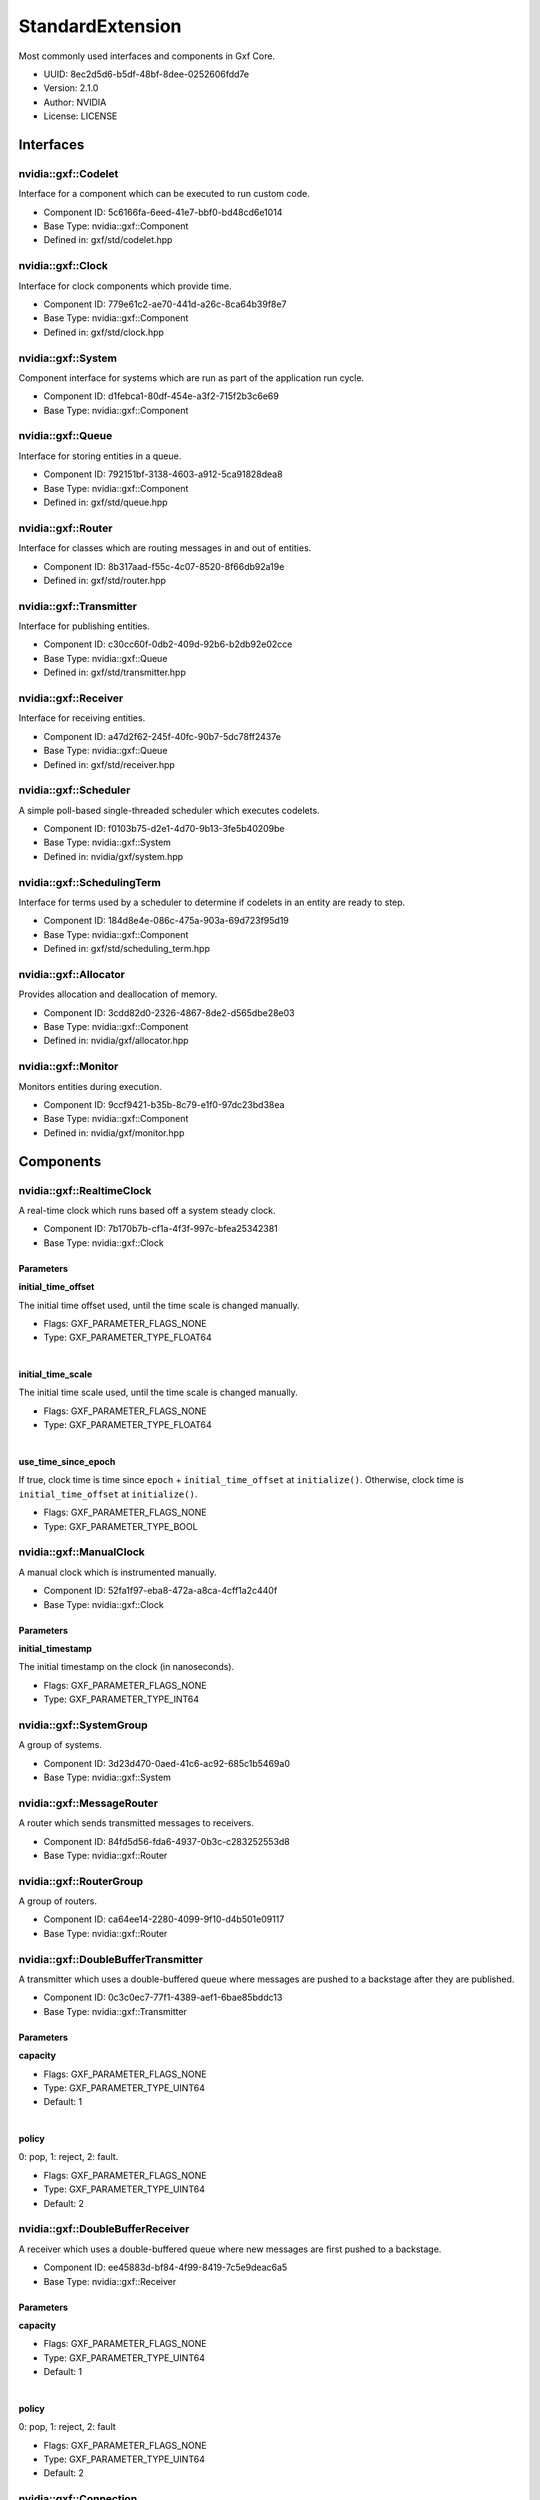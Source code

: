..
   Copyright (c) 2021-2022, NVIDIA CORPORATION. All rights reserved.
   NVIDIA CORPORATION and its licensors retain all intellectual property
   and proprietary rights in and to this software, related documentation
   and any modifications thereto. Any use, reproduction, disclosure or
   distribution of this software and related documentation without an express
   license agreement from NVIDIA CORPORATION is strictly prohibited.

.. _standardExtension:

StandardExtension
-------------------

Most commonly used interfaces and components in Gxf Core.

* UUID: 8ec2d5d6-b5df-48bf-8dee-0252606fdd7e
* Version: 2.1.0
* Author: NVIDIA
* License: LICENSE

Interfaces
~~~~~~~~~~~~

nvidia::gxf::Codelet
^^^^^^^^^^^^^^^^^^^^^^^

Interface for a component which can be executed to run custom code.

* Component ID: 5c6166fa-6eed-41e7-bbf0-bd48cd6e1014
* Base Type: nvidia::gxf::Component
* Defined in: gxf/std/codelet.hpp

nvidia::gxf::Clock
^^^^^^^^^^^^^^^^^^^^^

Interface for clock components which provide time.

* Component ID: 779e61c2-ae70-441d-a26c-8ca64b39f8e7
* Base Type: nvidia::gxf::Component
* Defined in: gxf/std/clock.hpp

nvidia::gxf::System
^^^^^^^^^^^^^^^^^^^^^^

Component interface for systems which are run as part of the application run cycle.

* Component ID: d1febca1-80df-454e-a3f2-715f2b3c6e69
* Base Type: nvidia::gxf::Component

nvidia::gxf::Queue
^^^^^^^^^^^^^^^^^^^^^

Interface for storing entities in a queue.

* Component ID: 792151bf-3138-4603-a912-5ca91828dea8
* Base Type: nvidia::gxf::Component
* Defined in: gxf/std/queue.hpp

nvidia::gxf::Router
^^^^^^^^^^^^^^^^^^^^^^

Interface for classes which are routing messages in and out of entities.

* Component ID: 8b317aad-f55c-4c07-8520-8f66db92a19e
* Defined in: gxf/std/router.hpp

nvidia::gxf::Transmitter
^^^^^^^^^^^^^^^^^^^^^^^^^^^

Interface for publishing entities.

* Component ID: c30cc60f-0db2-409d-92b6-b2db92e02cce
* Base Type: nvidia::gxf::Queue
* Defined in: gxf/std/transmitter.hpp

nvidia::gxf::Receiver
^^^^^^^^^^^^^^^^^^^^^^^^

Interface for receiving entities.

* Component ID: a47d2f62-245f-40fc-90b7-5dc78ff2437e
* Base Type: nvidia::gxf::Queue
* Defined in: gxf/std/receiver.hpp

nvidia::gxf::Scheduler
^^^^^^^^^^^^^^^^^^^^^^^^^

A simple poll-based single-threaded scheduler which executes codelets.

* Component ID: f0103b75-d2e1-4d70-9b13-3fe5b40209be
* Base Type: nvidia::gxf::System
* Defined in: nvidia/gxf/system.hpp

nvidia::gxf::SchedulingTerm
^^^^^^^^^^^^^^^^^^^^^^^^^^^^^^

Interface for terms used by a scheduler to determine if codelets in an entity are ready to step.

* Component ID: 184d8e4e-086c-475a-903a-69d723f95d19
* Base Type: nvidia::gxf::Component
* Defined in: gxf/std/scheduling_term.hpp

nvidia::gxf::Allocator
^^^^^^^^^^^^^^^^^^^^^^^^^

Provides allocation and deallocation of memory.

* Component ID: 3cdd82d0-2326-4867-8de2-d565dbe28e03
* Base Type: nvidia::gxf::Component
* Defined in: nvidia/gxf/allocator.hpp

nvidia::gxf::Monitor
^^^^^^^^^^^^^^^^^^^^^^^^^

Monitors entities during execution.

* Component ID: 9ccf9421-b35b-8c79-e1f0-97dc23bd38ea
* Base Type: nvidia::gxf::Component
* Defined in: nvidia/gxf/monitor.hpp

Components
~~~~~~~~~~~~

nvidia::gxf::RealtimeClock
^^^^^^^^^^^^^^^^^^^^^^^^^^^^^

A real-time clock which runs based off a system steady clock.

* Component ID: 7b170b7b-cf1a-4f3f-997c-bfea25342381
* Base Type: nvidia::gxf::Clock

Parameters
++++++++++++

**initial_time_offset**

The initial time offset used, until the time scale is changed manually.

* Flags: GXF_PARAMETER_FLAGS_NONE
* Type: GXF_PARAMETER_TYPE_FLOAT64

|

**initial_time_scale**

The initial time scale used, until the time scale is changed manually.

* Flags: GXF_PARAMETER_FLAGS_NONE
* Type: GXF_PARAMETER_TYPE_FLOAT64

|

**use_time_since_epoch**

If true, clock time is time since ``epoch`` + ``initial_time_offset`` at ``initialize()``. Otherwise, clock time is ``initial_time_offset`` at ``initialize()``.

* Flags: GXF_PARAMETER_FLAGS_NONE
* Type: GXF_PARAMETER_TYPE_BOOL

nvidia::gxf::ManualClock
^^^^^^^^^^^^^^^^^^^^^^^^^^^

A manual clock which is instrumented manually.

* Component ID: 52fa1f97-eba8-472a-a8ca-4cff1a2c440f
* Base Type: nvidia::gxf::Clock

Parameters
++++++++++++

**initial_timestamp**

The initial timestamp on the clock (in nanoseconds).

* Flags: GXF_PARAMETER_FLAGS_NONE
* Type: GXF_PARAMETER_TYPE_INT64

nvidia::gxf::SystemGroup
^^^^^^^^^^^^^^^^^^^^^^^^^^^

A group of systems.

* Component ID: 3d23d470-0aed-41c6-ac92-685c1b5469a0
* Base Type: nvidia::gxf::System

nvidia::gxf::MessageRouter
^^^^^^^^^^^^^^^^^^^^^^^^^^^^^

A router which sends transmitted messages to receivers.

* Component ID: 84fd5d56-fda6-4937-0b3c-c283252553d8
* Base Type: nvidia::gxf::Router

nvidia::gxf::RouterGroup
^^^^^^^^^^^^^^^^^^^^^^^^^^^

A group of routers.

* Component ID: ca64ee14-2280-4099-9f10-d4b501e09117
* Base Type: nvidia::gxf::Router

nvidia::gxf::DoubleBufferTransmitter
^^^^^^^^^^^^^^^^^^^^^^^^^^^^^^^^^^^^^^^

A transmitter which uses a double-buffered queue where messages are pushed to a backstage after they are published.

* Component ID: 0c3c0ec7-77f1-4389-aef1-6bae85bddc13
* Base Type: nvidia::gxf::Transmitter

Parameters
++++++++++++

**capacity**


* Flags: GXF_PARAMETER_FLAGS_NONE
* Type: GXF_PARAMETER_TYPE_UINT64
* Default: 1

|

**policy**

0: pop, 1: reject, 2: fault.

* Flags: GXF_PARAMETER_FLAGS_NONE
* Type: GXF_PARAMETER_TYPE_UINT64
* Default: 2

nvidia::gxf::DoubleBufferReceiver
^^^^^^^^^^^^^^^^^^^^^^^^^^^^^^^^^^^^

A receiver which uses a double-buffered queue where new messages are first pushed to a backstage.

* Component ID: ee45883d-bf84-4f99-8419-7c5e9deac6a5
* Base Type: nvidia::gxf::Receiver

Parameters
++++++++++++

**capacity**


* Flags: GXF_PARAMETER_FLAGS_NONE
* Type: GXF_PARAMETER_TYPE_UINT64
* Default: 1

|

**policy**

0: pop, 1: reject, 2: fault

* Flags: GXF_PARAMETER_FLAGS_NONE
* Type: GXF_PARAMETER_TYPE_UINT64
* Default: 2

nvidia::gxf::Connection
^^^^^^^^^^^^^^^^^^^^^^^^^^

A component which establishes a connection between two other components.

* Component ID: cc71afae-5ede-47e9-b267-60a5c750a89a
* Base Type: nvidia::gxf::Component

Parameters
++++++++++++

**source**



* Flags: GXF_PARAMETER_FLAGS_NONE
* Type: GXF_PARAMETER_TYPE_HANDLE
* Handle Type: nvidia::gxf::Transmitter

|

**target**



* Flags: GXF_PARAMETER_FLAGS_NONE
* Type: GXF_PARAMETER_TYPE_HANDLE
* Handle Type: nvidia::gxf::Receiver

nvidia::gxf::PeriodicSchedulingTerm
^^^^^^^^^^^^^^^^^^^^^^^^^^^^^^^^^^^^^^

A component which specifies that an entity shall be executed periodically.

* Component ID: d392c98a-9b08-49b4-a422-d5fe6cd72e3e
* Base Type: nvidia::gxf::SchedulingTerm

Parameters
++++++++++++

**recess_period**

The recess period indicates the minimum amount of time which has to pass before the entity is permitted to execute again. The period is specified as a string containing of a number and an (optional) unit. If no unit is given, the value is assumed to be in nanoseconds. Supported units are: Hz, s, ms. Example: 10ms, 10000000, 0.2s, 50Hz.

* Flags: GXF_PARAMETER_FLAGS_NONE
* Type: GXF_PARAMETER_TYPE_STRING

nvidia::gxf::CountSchedulingTerm
^^^^^^^^^^^^^^^^^^^^^^^^^^^^^^^^^^^

A component which specifies that an entity shall be executed exactly a given number of times.

* Component ID: f89da2e4-fddf-4aa2-9a80-1119ba3fde05
* Base Type: nvidia::gxf::SchedulingTerm

Parameters
++++++++++++

**count**

The total number of time this term will permit execution.

* Flags: GXF_PARAMETER_FLAGS_NONE
* Type: GXF_PARAMETER_TYPE_INT64

nvidia::gxf::TargetTimeSchedulingTerm
^^^^^^^^^^^^^^^^^^^^^^^^^^^^^^^^^^^^^^^^

A component where the next execution time of the entity needs to be specified after every tick.

* Component ID: e4aaf5c3-2b10-4c9a-c463-ebf6084149bf
* Base Type: nvidia::gxf::SchedulingTerm

Parameters
++++++++++++

**clock**

The clock used to define target time.

* Flags: GXF_PARAMETER_FLAGS_NONE
* Type: GXF_PARAMETER_TYPE_HANDLE
* Handle Type: nvidia::gxf::Clock

nvidia::gxf::DownstreamReceptiveSchedulingTerm
^^^^^^^^^^^^^^^^^^^^^^^^^^^^^^^^^^^^^^^^^^^^^^^^^

A component which specifies that an entity shall be executed if receivers for a certain transmitter can accept new messages.

* Component ID: 9de75119-8d0f-4819-9a71-2aeaefd23f71
* Base Type: nvidia::gxf::SchedulingTerm

Parameters
++++++++++++

**min_size**

The term permits execution if the receiver connected to the transmitter has at least the specified number of free slots in its back buffer.

* Flags: GXF_PARAMETER_FLAGS_NONE
* Type: GXF_PARAMETER_TYPE_UINT64

|

**transmitter**

The term permits execution if this transmitter can publish a message; i.e., if the receiver which is connected to this transmitter can receive messages.

* Flags: GXF_PARAMETER_FLAGS_NONE
* Type: GXF_PARAMETER_TYPE_HANDLE
* Handle Type: nvidia::gxf::Transmitter

nvidia::gxf::MessageAvailableSchedulingTerm
^^^^^^^^^^^^^^^^^^^^^^^^^^^^^^^^^^^^^^^^^^^^^^

A scheduling term which specifies that an entity can be executed when the total number of messages over a set of input channels is at least a given number of messages.

* Component ID: fe799e65-f78b-48eb-beb6-e73083a12d5b
* Base Type: nvidia::gxf::SchedulingTerm

Parameters
++++++++++++

**front_stage_max_size**

If set, the scheduling term will only allow execution if the number of messages in the front stage does not exceed this count. For example, it can be used in combination with codelets which do not clear the front stage in every tick.

* Flags: GXF_PARAMETER_FLAGS_OPTIONAL
* Type: GXF_PARAMETER_TYPE_UINT64

|

**min_size**

The scheduling term permits execution if the given receiver has at least the given number of messages available.

* Flags: GXF_PARAMETER_FLAGS_NONE
* Type: GXF_PARAMETER_TYPE_UINT64

|

**receiver**

The scheduling term permits execution if this channel has at least a given number of messages available.

* Flags: GXF_PARAMETER_FLAGS_NONE
* Type: GXF_PARAMETER_TYPE_HANDLE
* Handle Type: nvidia::gxf::Receiver

nvidia::gxf::MultiMessageAvailableSchedulingTerm
^^^^^^^^^^^^^^^^^^^^^^^^^^^^^^^^^^^^^^^^^^^^^^^^^^^

A component which specifies that an entity shall be executed when a queue has at least a certain number of elements.

* Component ID: f15dbeaa-afd6-47a6-9ffc-7afd7e1b4c52
* Base Type: nvidia::gxf::SchedulingTerm

Parameters
++++++++++++

**min_size**

The scheduling term permits execution if all given receivers together have at least the given number of messages available.

* Flags: GXF_PARAMETER_FLAGS_NONE
* Type: GXF_PARAMETER_TYPE_UINT64

|

**receivers**

The scheduling term permits execution if the given channels have at least a given number of messages available.

* Flags: GXF_PARAMETER_FLAGS_NONE
* Type: GXF_PARAMETER_TYPE_HANDLE
* Handle Type: nvidia::gxf::Receiver

nvidia::gxf::ExpiringMessageAvailableSchedulingTerm
^^^^^^^^^^^^^^^^^^^^^^^^^^^^^^^^^^^^^^^^^^^^^^^^^^^^^^

A component which tries to wait for specified number of messages in queue for at most specified time.

* Component ID: eb22280c-76ff-11eb-b341-cf6b417c95c9
* Base Type: nvidia::gxf::SchedulingTerm

Parameters
++++++++++++

**clock**

Clock to get time from.

* Flags: GXF_PARAMETER_FLAGS_NONE
* Type: GXF_PARAMETER_TYPE_HANDLE
* Handle Type: nvidia::gxf::Clock

|

**max_batch_size**

The maximum number of messages to be batched together.

* Flags: GXF_PARAMETER_FLAGS_NONE
* Type: GXF_PARAMETER_TYPE_INT64

|

**max_delay_ns**

The maximum delay from first message to wait before submitting workload anyway.

* Flags: GXF_PARAMETER_FLAGS_NONE
* Type: GXF_PARAMETER_TYPE_INT64

|

**receiver**

Receiver to watch on.

* Flags: GXF_PARAMETER_FLAGS_NONE
* Type: GXF_PARAMETER_TYPE_HANDLE
* Handle Type: nvidia::gxf::Receiver

nvidia::gxf::BooleanSchedulingTerm
^^^^^^^^^^^^^^^^^^^^^^^^^^^^^^^^^^^^^

A component which acts as a Boolean ``AND`` term that can be used to control the execution of the entity.

* Component ID: e07a0dc4-3908-4df8-8134-7ce38e60fbef
* Base Type: nvidia::gxf::SchedulingTerm

nvidia::gxf::AsynchronousSchedulingTerm
^^^^^^^^^^^^^^^^^^^^^^^^^^^^^^^^^^^^^^^^^^

A component which is used to inform that an entity is dependent upon an async event for its execution.

* Component ID: 56be1662-ff63-4179-9200-3fcd8dc38673
* Base Type: nvidia::gxf::SchedulingTerm

nvidia::gxf::GreedyScheduler
^^^^^^^^^^^^^^^^^^^^^^^^^^^^^^^

A simple poll-based single-threaded scheduler which executes codelets.

* Component ID: 869d30ca-a443-4619-b988-7a52e657f39b
* Base Type: nvidia::gxf::Scheduler

Parameters
++++++++++++

**clock**

The clock used by the scheduler to define flow of time. Typical choices are a ``RealtimeClock`` or a ``ManualClock``.

* Flags: GXF_PARAMETER_FLAGS_OPTIONAL
* Type: GXF_PARAMETER_TYPE_HANDLE
* Handle Type: nvidia::gxf::Clock

|

**max_duration_ms**

The maximum duration for which the scheduler will execute (in ms). If not specified the scheduler will run until all work is done. If periodic terms are present, this means the application will run indefinitely.

* Flags: GXF_PARAMETER_FLAGS_OPTIONAL
* Type: GXF_PARAMETER_TYPE_INT64

|

**realtime**

This parameter is deprecated. Assign a clock directly.

* Flags: GXF_PARAMETER_FLAGS_OPTIONAL
* Type: GXF_PARAMETER_TYPE_BOOL

|

**stop_on_deadlock**

If enabled, the scheduler will stop when all entities are in a waiting state, but no periodic entity exists to break the dead end. Should be disabled when scheduling conditions can be changed by external actors; for example, by clearing queues manually.

* Flags: GXF_PARAMETER_FLAGS_NONE
* Type: GXF_PARAMETER_TYPE_BOOL

nvidia::gxf::MultiThreadScheduler
^^^^^^^^^^^^^^^^^^^^^^^^^^^^^^^^^^^^

A multi-thread scheduler that executes codelets for maximum throughput.

* Component ID: de5e0646-7fa5-11eb-a5c4-330ebfa81bbf
* Base Type: nvidia::gxf::Scheduler

Parameters
++++++++++++

**check_recession_perios_ms**

The maximum duration for which the scheduler would wait (in ms) when an entity is not ready to run yet.

* Flags: GXF_PARAMETER_FLAGS_NONE
* Type: GXF_PARAMETER_TYPE_INT64

|

**clock**

The clock used by the scheduler to define flow of time. Typical choices are a ``RealtimeClock`` or a ``ManualClock``.

* Flags: GXF_PARAMETER_FLAGS_NONE
* Type: GXF_PARAMETER_TYPE_HANDLE
* Handle Type: nvidia::gxf::Clock

|

**max_duration_ms**

The maximum duration for which the scheduler will execute (in ms). If not specified, the scheduler will run until all work is done. If periodic terms are present, this means the application will run indefinitely.

* Flags: GXF_PARAMETER_FLAGS_OPTIONAL
* Type: GXF_PARAMETER_TYPE_INT64

|

**stop_on_deadlock**

If enabled, the scheduler will stop when all entities are in a waiting state, but no periodic entity exists to break the dead end. Should be disabled when scheduling conditions can be changed by external actors; for example, by clearing queues manually.

* Flags: GXF_PARAMETER_FLAGS_NONE
* Type: GXF_PARAMETER_TYPE_BOOL

|

**worker_thread_number**

Number of threads.

* Flags: GXF_PARAMETER_FLAGS_NONE
* Type: GXF_PARAMETER_TYPE_INT64
* Default: 1

nvidia::gxf::BlockMemoryPool
^^^^^^^^^^^^^^^^^^^^^^^^^^^^^^^

A memory pool which provides a maximum number of equally sized blocks of memory.

* Component ID: 92b627a3-5dd3-4c3c-976c-4700e8a3b96a
* Base Type: nvidia::gxf::Allocator

Parameters
++++++++++++

**block_size**

The size of one block of memory in byte. Allocation requests can only be fulfilled if they fit into one block. If less memory is requested, a full block is still issued.

* Flags: GXF_PARAMETER_FLAGS_NONE
* Type: GXF_PARAMETER_TYPE_UINT64

|

**do_not_use_cuda_malloc_host**

If enabled operator new will be used to allocate host memory instead of ``cudaMallocHost``.

* Flags: GXF_PARAMETER_FLAGS_NONE
* Type: GXF_PARAMETER_TYPE_BOOL
* Default: True

|

**num_blocks**

The total number of blocks which are allocated by the pool. If more blocks are requested, allocation requests will fail.

* Flags: GXF_PARAMETER_FLAGS_NONE
* Type: GXF_PARAMETER_TYPE_UINT64

|

**storage_type**

The memory storage type used by this allocator. Can be kHost (0) or kDevice (1) or kSystem (2).

* Flags: GXF_PARAMETER_FLAGS_NONE
* Type: GXF_PARAMETER_TYPE_INT32
* Default: 0

nvidia::gxf::UnboundedAllocator
^^^^^^^^^^^^^^^^^^^^^^^^^^^^^^^^^^

Allocator that uses dynamic memory allocation without an upper bound.

* Component ID: c3951b16-a01c-539f-d87e-1dc18d911ea0
* Base Type: nvidia::gxf::Allocator

Parameters
++++++++++++

**do_not_use_cuda_malloc_host**

If enabled, a new operator will be used to allocate host memory instead of ``cudaMallocHost``.

* Flags: GXF_PARAMETER_FLAGS_NONE
* Type: GXF_PARAMETER_TYPE_BOOL
* Default: True

nvidia::gxf::Tensor
^^^^^^^^^^^^^^^^^^^^^^

A component which holds a single tensor.

* Component ID: 377501d6-9abf-447c-a617-0114d4f33ab8
* Defined in: gxf/std/tensor.hpp

nvidia::gxf::Timestamp
^^^^^^^^^^^^^^^^^^^^^^^^^

Holds message publishing and acquisition related timing information.

* Component ID: d1095b10-5c90-4bbc-bc89-601134cb4e03
* Defined in: gxf/std/timestamp.hpp

nvidia::gxf::Metric
^^^^^^^^^^^^^^^^^^^^^^

Collects, aggregates, and evaluates metric data.

* Component ID: f7cef803-5beb-46f1-186a-05d3919842ac
* Base Type: nvidia::gxf::Component

Parameters
++++++++++++

**aggregation_policy**

Aggregation policy used to aggregate individual metric samples. Choices: {mean, min, max}.

* Flags: GXF_PARAMETER_FLAGS_OPTIONAL
* Type: GXF_PARAMETER_TYPE_STRING

|

**lower_threshold**

Lower threshold of the metric's expected range.

* Flags: GXF_PARAMETER_FLAGS_OPTIONAL
* Type: GXF_PARAMETER_TYPE_FLOAT64

|

**upper_threshold**

Upper threshold of the metric's expected range.

* Flags: GXF_PARAMETER_FLAGS_OPTIONAL
* Type: GXF_PARAMETER_TYPE_FLOAT64

.. _job_stats:

nvidia::gxf::JobStatistics
^^^^^^^^^^^^^^^^^^^^^^^^^^^^^

Collects runtime statistics.

* Component ID: 2093b91a-7c82-11eb-a92b-3f1304ecc959
* Base Type: nvidia::gxf::Component

Parameters
++++++++++++

**clock**

The clock component instance to retrieve time from.

* Flags: GXF_PARAMETER_FLAGS_NONE
* Type: GXF_PARAMETER_TYPE_HANDLE
* Handle Type: nvidia::gxf::Clock

|

**codelet_statistics**

If set to true, the ``JobStatistics`` component will collect performance statistics related to codelets.

* Flags: GXF_PARAMETER_FLAGS_OPTIONAL
* Type: GXF_PARAMETER_TYPE_BOOL

|

**json_file_path**

If provided, all the collected performance statistics data will be dumped into a json file.

* Flags: GXF_PARAMETER_FLAGS_OPTIONAL
* Type: GXF_PARAMETER_TYPE_STRING

nvidia::gxf::Broadcast
^^^^^^^^^^^^^^^^^^^^^^^^^

Messages arrived on the input channel are distributed to all transmitters.

* Component ID: 3daadb31-0bca-47e5-9924-342b9984a014
* Base Type: nvidia::gxf::Codelet

Parameters
++++++++++++

**mode**

The broadcast mode. Can be Broadcast or RoundRobin.

* Flags: GXF_PARAMETER_FLAGS_NONE
* Type: GXF_PARAMETER_TYPE_CUSTOM

|

**source**


* Flags: GXF_PARAMETER_FLAGS_NONE
* Type: GXF_PARAMETER_TYPE_HANDLE
* Handle Type: nvidia::gxf::Receiver

nvidia::gxf::Gather
^^^^^^^^^^^^^^^^^^^^^^

All messages arriving on any input channel are published on the single output channel.

* Component ID: 85f64c84-8236-4035-9b9a-3843a6a2026f
* Base Type: nvidia::gxf::Codelet

Parameters
++++++++++++

**sink**

The output channel for gathered messages.

* Flags: GXF_PARAMETER_FLAGS_NONE
* Type: GXF_PARAMETER_TYPE_HANDLE
* Handle Type: nvidia::gxf::Transmitter

|

**tick_source_limit**

Maximum number of messages to take from each source in one tick. ``0`` means no limit.

* Flags: GXF_PARAMETER_FLAGS_NONE
* Type: GXF_PARAMETER_TYPE_INT64

nvidia::gxf::TensorCopier
^^^^^^^^^^^^^^^^^^^^^^^^^^^^

Copies tensor either from host to device or from device to host.

* Component ID: c07680f4-75b3-189b-8886-4b5e448e7bb6
* Base Type: nvidia::gxf::Codelet

Parameters
++++++++++++

**allocator**

Memory allocator for tensor data.

* Flags: GXF_PARAMETER_FLAGS_NONE
* Type: GXF_PARAMETER_TYPE_HANDLE
* Handle Type: nvidia::gxf::Allocator

|

**mode**

Configuration to select what tensors to copy:

  1. kCopyToDevice (0) - copies to device memory, ignores device allocation.
  2. kCopyToHost (1) - copies to pinned host memory, ignores host allocation.
  3. kCopyToSystem (2) - copies to system memory, ignores system allocation.

* Flags: GXF_PARAMETER_FLAGS_NONE
* Type: GXF_PARAMETER_TYPE_INT32

**receiver**

Receiver for incoming entities.

* Flags: GXF_PARAMETER_FLAGS_NONE
* Type: GXF_PARAMETER_TYPE_HANDLE
* Handle Type: nvidia::gxf::Receiver

|

**transmitter**

Transmitter for outgoing entities.

* Flags: GXF_PARAMETER_FLAGS_NONE
* Type: GXF_PARAMETER_TYPE_HANDLE
* Handle Type: nvidia::gxf::Transmitter

nvidia::gxf::TimedThrottler
^^^^^^^^^^^^^^^^^^^^^^^^^^^^^^

Publishes the received entity respecting the timestamp within the entity.

* Component ID: ccf7729c-f62c-4250-5cf7-f4f3ec80454b
* Base Type: nvidia::gxf::Codelet

Parameters
++++++++++++

**execution_clock**

Clock on which the codelet is executed by the scheduler.

* Flags: GXF_PARAMETER_FLAGS_NONE
* Type: GXF_PARAMETER_TYPE_HANDLE
* Handle Type: nvidia::gxf::Clock

|

**receiver**

Channel to receive messages that need to be synchronized.

* Flags: GXF_PARAMETER_FLAGS_NONE
* Type: GXF_PARAMETER_TYPE_HANDLE
* Handle Type: nvidia::gxf::Receiver

|

**scheduling_term**

Scheduling term for executing the codelet.

* Flags: GXF_PARAMETER_FLAGS_NONE
* Type: GXF_PARAMETER_TYPE_HANDLE
* Handle Type: nvidia::gxf::TargetTimeSchedulingTerm

|

**throttling_clock**

Clock which the received entity timestamps are based on.

* Flags: GXF_PARAMETER_FLAGS_NONE
* Type: GXF_PARAMETER_TYPE_HANDLE
* Handle Type: nvidia::gxf::Clock

|

**transmitter**

Transmitter channel publishing messages at appropriate timesteps.

* Flags: GXF_PARAMETER_FLAGS_NONE
* Type: GXF_PARAMETER_TYPE_HANDLE
* Handle Type: nvidia::gxf::Transmitter

nvidia::gxf::Vault
^^^^^^^^^^^^^^^^^^^^^

Safely stores received entities for further processing.

* Component ID: 1108cb8d-85e4-4303-ba02-d27406ee9e65
* Base Type: nvidia::gxf::Codelet

Parameters
++++++++++++

**drop_waiting**

If too many messages are waiting, the oldest ones are dropped.

* Flags: GXF_PARAMETER_FLAGS_NONE
* Type: GXF_PARAMETER_TYPE_BOOL

|

**max_waiting_count**

The maximum number of waiting messages. If exceeded, the codelet will stop pulling messages out of the input queue.

* Flags: GXF_PARAMETER_FLAGS_NONE
* Type: GXF_PARAMETER_TYPE_UINT64

|

**source**

Receiver from which messages are taken and transferred to the vault.

* Flags: GXF_PARAMETER_FLAGS_NONE
* Type: GXF_PARAMETER_TYPE_HANDLE
* Handle Type: nvidia::gxf::Receiver

nvidia::gxf::Subgraph
^^^^^^^^^^^^^^^^^^^^^^^^

Helper component to import a subgraph.

* Component ID: 576eedd7-7c3f-4d2f-8c38-8baa79a3d231
* Base Type: nvidia::gxf::Component

Parameters
++++++++++++

**location**

``Yaml`` source of the subgraph.

* Flags: GXF_PARAMETER_FLAGS_NONE
* Type: GXF_PARAMETER_TYPE_STRING

nvidia::gxf::EndOfStream
^^^^^^^^^^^^^^^^^^^^^^^^^^^

A component which represents end-of-stream notification.

* Component ID: 8c42f7bf-7041-4626-9792-9eb20ce33cce
* Defined in: gxf/std/eos.hpp

nvidia::gxf::Synchronization
^^^^^^^^^^^^^^^^^^^^^^^^^^^^^^^

Component to synchronize messages from multiple receivers based on the ``acq_time``.

* Component ID: f1cb80d6-e5ec-4dba-9f9e-b06b0def4443
* Base Type: nvidia::gxf::Codelet

Parameters
++++++++++++

**inputs**

All the inputs for synchronization. Number of inputs must match that of the outputs.

* Flags: GXF_PARAMETER_FLAGS_NONE
* Type: GXF_PARAMETER_TYPE_HANDLE
* Handle Type: nvidia::gxf::Receiver

|

**outputs**

All the outputs for synchronization. Number of outputs must match that of the inputs.

* Flags: GXF_PARAMETER_FLAGS_NONE
* Type: GXF_PARAMETER_TYPE_HANDLE
* Handle Type: nvidia::gxf::Transmitter

signed char
^^^^^^^^^^^^^^

* Component ID: 83905c6a-ca34-4f40-b474-cf2cde8274de

unsigned char
^^^^^^^^^^^^^^^^

* Component ID: d4299e15-0006-d0bf-8cbd-9b743575e155

short int
^^^^^^^^^^^^

* Component ID: 9e1dde79-3550-307d-e81a-b864890b3685

short unsigned int
^^^^^^^^^^^^^^^^^^^^^

* Component ID: 958cbdef-b505-bcc7-8a43-dc4b23f8cead

int
^^^^^^

* Component ID: b557ec7f-49a5-08f7-a35e-086e9d1ea767

unsigned int
^^^^^^^^^^^^^^^

* Component ID: d5506b68-5c86-fedb-a2a2-a7bae38ff3ef

long int
^^^^^^^^^^^

* Component ID: c611627b-6393-365f-d234-1f26bfa8d28f

long unsigned int
^^^^^^^^^^^^^^^^^^^^

* Component ID: c4385f5b-6e25-01d9-d7b5-6e7cadc704e8

float
^^^^^^^^

* Component ID: a81bf295-421f-49ef-f24a-f59e9ea0d5d6

double
^^^^^^^^^

* Component ID: d57cee59-686f-e26d-95be-659c126b02ea

bool
^^^^^^^

* Component ID: c02f9e93-d01b-1d29-f523-78d2a9195128
